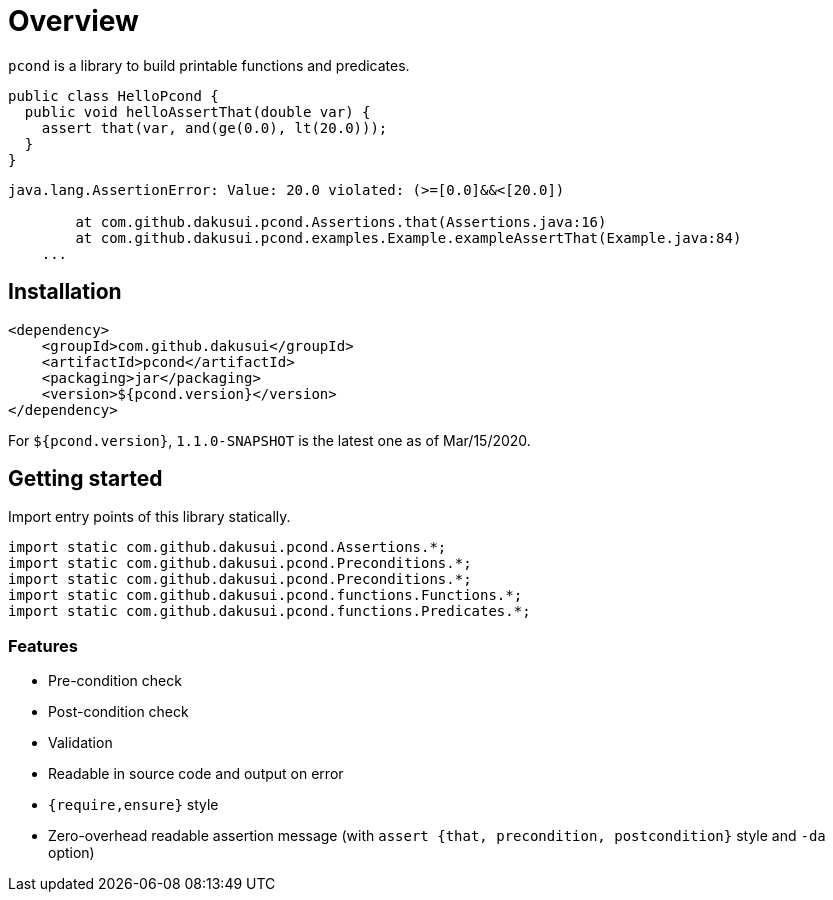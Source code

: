 = Overview

`pcond` is a library to build printable functions and predicates.

[source,java]
----
public class HelloPcond {
  public void helloAssertThat(double var) {
    assert that(var, and(ge(0.0), lt(20.0)));
  }
}
----

[source,console]
----
java.lang.AssertionError: Value: 20.0 violated: (>=[0.0]&&<[20.0])

	at com.github.dakusui.pcond.Assertions.that(Assertions.java:16)
	at com.github.dakusui.pcond.examples.Example.exampleAssertThat(Example.java:84)
    ...
----

== Installation

[source,xml]
----
<dependency>
    <groupId>com.github.dakusui</groupId>
    <artifactId>pcond</artifactId>
    <packaging>jar</packaging>
    <version>${pcond.version}</version>
</dependency>
----

For `${pcond.version}`, `1.1.0-SNAPSHOT` is the latest one as of Mar/15/2020.

== Getting started

Import entry points of this library statically.

[source,java]
----
import static com.github.dakusui.pcond.Assertions.*;
import static com.github.dakusui.pcond.Preconditions.*;
import static com.github.dakusui.pcond.Preconditions.*;
import static com.github.dakusui.pcond.functions.Functions.*;
import static com.github.dakusui.pcond.functions.Predicates.*;

----

=== Features

* Pre-condition check
* Post-condition check
* Validation
* Readable in source code and output on error
* `{require,ensure}` style
* Zero-overhead readable assertion message (with `assert {that, precondition, postcondition}` style and `-da` option)